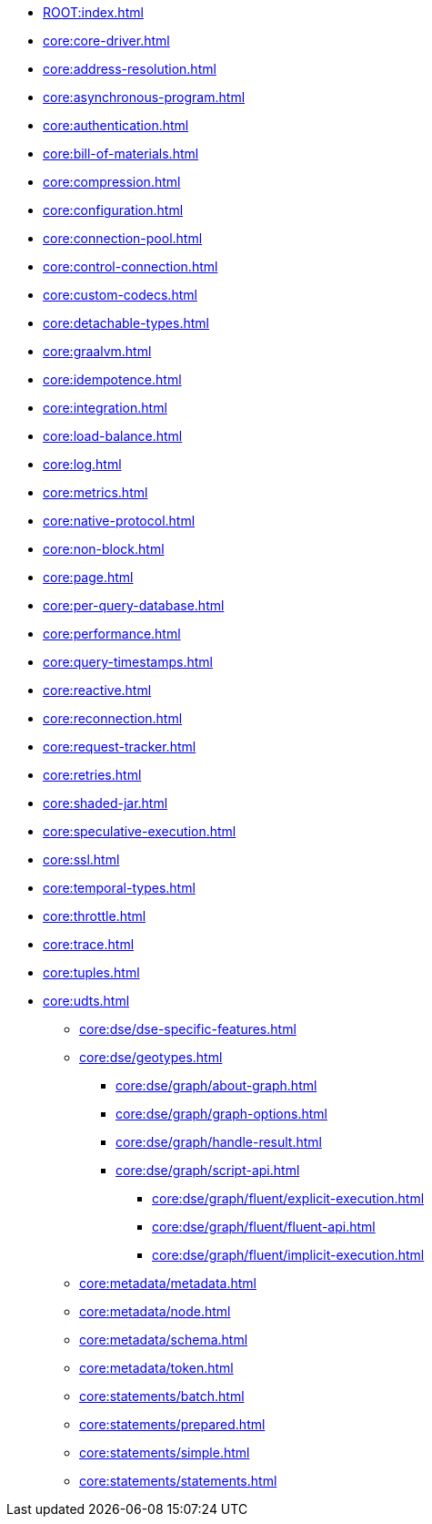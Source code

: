 * xref:ROOT:index.adoc[]
* xref:core:core-driver.adoc[]
* xref:core:address-resolution.adoc[]
* xref:core:asynchronous-program.adoc[]
* xref:core:authentication.adoc[]
* xref:core:bill-of-materials.adoc[]
* xref:core:compression.adoc[]
* xref:core:configuration.adoc[]
* xref:core:connection-pool.adoc[]
* xref:core:control-connection.adoc[]
* xref:core:custom-codecs.adoc[]
* xref:core:detachable-types.adoc[]
* xref:core:graalvm.adoc[]
* xref:core:idempotence.adoc[]
* xref:core:integration.adoc[]
* xref:core:load-balance.adoc[]
* xref:core:log.adoc[]
* xref:core:metrics.adoc[]
* xref:core:native-protocol.adoc[]
* xref:core:non-block.adoc[]
* xref:core:page.adoc[]
* xref:core:per-query-database.adoc[]
* xref:core:performance.adoc[]
* xref:core:query-timestamps.adoc[]
* xref:core:reactive.adoc[]
* xref:core:reconnection.adoc[]
* xref:core:request-tracker.adoc[]
* xref:core:retries.adoc[]
* xref:core:shaded-jar.adoc[]
* xref:core:speculative-execution.adoc[]
* xref:core:ssl.adoc[]
* xref:core:temporal-types.adoc[]
* xref:core:throttle.adoc[]
* xref:core:trace.adoc[]
* xref:core:tuples.adoc[]
* xref:core:udts.adoc[]
** xref:core:dse/dse-specific-features.adoc[]
** xref:core:dse/geotypes.adoc[]
*** xref:core:dse/graph/about-graph.adoc[]
*** xref:core:dse/graph/graph-options.adoc[]
*** xref:core:dse/graph/handle-result.adoc[]
*** xref:core:dse/graph/script-api.adoc[]
**** xref:core:dse/graph/fluent/explicit-execution.adoc[]
**** xref:core:dse/graph/fluent/fluent-api.adoc[]
**** xref:core:dse/graph/fluent/implicit-execution.adoc[]
** xref:core:metadata/metadata.adoc[]
** xref:core:metadata/node.adoc[]
** xref:core:metadata/schema.adoc[]
** xref:core:metadata/token.adoc[]
** xref:core:statements/batch.adoc[]
** xref:core:statements/prepared.adoc[]
** xref:core:statements/simple.adoc[]
** xref:core:statements/statements.adoc[]


